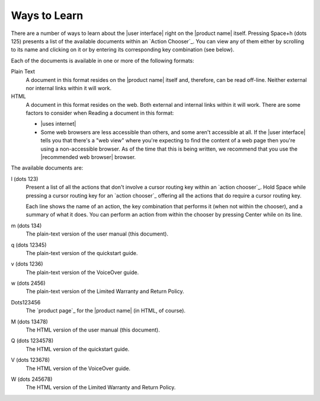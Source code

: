 Ways to Learn
-------------

There are a number of ways to learn about the |user interface|
right on the |product name| itself.
Pressing Space+h (dots 125) presents a list of the available documents
within an `Action Chooser`_.
You can view any of them
either by scrolling to its name and clicking on it
or by entering its corresponding key combination (see below).

Each of the documents is available in one or more of the following formats:

Plain Text
  A document in this format resides on the |product name| itself
  and, therefore, can be read off-line.
  Neither external nor internal links within it will work.

HTML
  A document in this format resides on the web.
  Both external and internal links within it will work.
  There are some factors to consider when Reading a document in this format:

  * |uses internet|

  * Some web browsers are less accessible than others,
    and some aren't accessible at all.
    If the |user interface| tells you that there's a "web view"
    where you're expecting to find the content of a web page
    then you're using a non-accessible browser.
    As of the time that this is being written, we recommend
    that you use the |recommended web browser| browser.

.. |user manual| replace:: user manual (this document)
.. |quickstart guide| replace:: quickstart guide
.. |VoiceOver guide| replace:: VoiceOver guide
.. |warranty and return| replace:: Limited Warranty and Return Policy

The available documents are:

l (dots 123)
  Present a list of all the actions
  that don't involve a cursor routing key
  within an `action chooser`_.
  Hold Space while pressing a cursor routing key for an `action chooser`_
  offering all the actions that do require a cursor routing key.

  Each line shows the name of an action,
  the key combination that performs it (when not within the chooser),
  and a summary of what it does.
  You can perform an action from within the chooser
  by pressing Center while on its line.

m (dots 134)
  The plain-text version of the |user manual|.

q (dots 12345)
  The plain-text version of the |quickstart guide|.

v (dots 1236)
  The plain-text version of the |VoiceOver guide|.

w (dots 2456)
  The plain-text version of the |warranty and return|.

Dots123456
  The `product page`_ for the |product name| (in HTML, of course).

M (dots 13478)
  The HTML version of the |user manual|.

Q (dots 1234578)
  The HTML version of the |quickstart guide|.

V (dots 123678)
  The HTML version of the |VoiceOver guide|.

W (dots 245678)
  The HTML version of the |warranty and return|.

